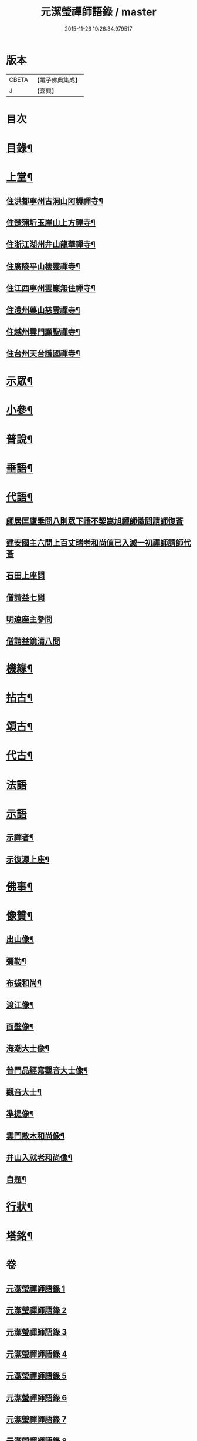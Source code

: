 #+TITLE: 元潔瑩禪師語錄 / master
#+DATE: 2015-11-26 19:26:34.979517
* 版本
 |     CBETA|【電子佛典集成】|
 |         J|【嘉興】    |

* 目次
* [[file:KR6q0567_001.txt::001-0557a2][目錄¶]]
* [[file:KR6q0567_001.txt::0557c4][上堂¶]]
** [[file:KR6q0567_001.txt::0557c5][住洪都寧州古洞山阿耨禪寺¶]]
** [[file:KR6q0567_001.txt::0559c14][住楚蒲圻玉崖山上方禪寺¶]]
** [[file:KR6q0567_002.txt::002-0564b4][住浙江湖州弁山龍華禪寺¶]]
** [[file:KR6q0567_002.txt::0567a22][住廣陵平山棲靈禪寺¶]]
** [[file:KR6q0567_003.txt::003-0568b4][住江西寧州雲巖無住禪寺¶]]
** [[file:KR6q0567_004.txt::004-0572a4][住澧州藥山慈雲禪寺¶]]
** [[file:KR6q0567_005.txt::005-0574c4][住越州雲門顯聖禪寺¶]]
** [[file:KR6q0567_005.txt::0576b18][住台州天台護國禪寺¶]]
* [[file:KR6q0567_006.txt::006-0577a4][示眾¶]]
* [[file:KR6q0567_006.txt::0579a17][小參¶]]
* [[file:KR6q0567_007.txt::007-0580b4][普說¶]]
* [[file:KR6q0567_007.txt::0582a7][垂語¶]]
* [[file:KR6q0567_007.txt::0582a18][代語¶]]
** [[file:KR6q0567_007.txt::0582a18][師居匡廬垂問八則眾下語不契嵩旭禪師徵問請師復荅]]
** [[file:KR6q0567_007.txt::0582b11][建安國主六問上百丈瑞老和尚值已入滅一初禪師請師代荅]]
** [[file:KR6q0567_007.txt::0582b25][石田上座問]]
** [[file:KR6q0567_007.txt::0582c4][僧請益七問]]
** [[file:KR6q0567_007.txt::0582c13][明遠座主參問]]
** [[file:KR6q0567_007.txt::0582c20][僧請益鏡清八問]]
* [[file:KR6q0567_007.txt::0582c28][機緣¶]]
* [[file:KR6q0567_008.txt::008-0584c4][拈古¶]]
* [[file:KR6q0567_008.txt::0586c2][頌古¶]]
* [[file:KR6q0567_009.txt::009-0589c4][代古¶]]
* [[file:KR6q0567_009.txt::0590a30][法語]]
* [[file:KR6q0567_009.txt::0591b30][示語]]
** [[file:KR6q0567_009.txt::0591c2][示禪者¶]]
** [[file:KR6q0567_009.txt::0591c19][示復源上座¶]]
* [[file:KR6q0567_009.txt::0592b8][佛事¶]]
* [[file:KR6q0567_010.txt::010-0594c4][像贊¶]]
** [[file:KR6q0567_010.txt::010-0594c5][出山像¶]]
** [[file:KR6q0567_010.txt::010-0594c9][彌勒¶]]
** [[file:KR6q0567_010.txt::010-0594c12][布袋和尚¶]]
** [[file:KR6q0567_010.txt::010-0594c15][渡江像¶]]
** [[file:KR6q0567_010.txt::010-0594c18][面壁像¶]]
** [[file:KR6q0567_010.txt::010-0594c22][海潮大士像¶]]
** [[file:KR6q0567_010.txt::010-0594c26][普門品經寫觀音大士像¶]]
** [[file:KR6q0567_010.txt::010-0594c29][觀音大士¶]]
** [[file:KR6q0567_010.txt::0595a2][準提像¶]]
** [[file:KR6q0567_010.txt::0595a5][雲門散木和尚像¶]]
** [[file:KR6q0567_010.txt::0595a11][弁山入就老和尚像¶]]
** [[file:KR6q0567_010.txt::0595a22][自題¶]]
* [[file:KR6q0567_010.txt::0596a2][行狀¶]]
* [[file:KR6q0567_010.txt::0598a2][塔銘¶]]
* 卷
** [[file:KR6q0567_001.txt][元潔瑩禪師語錄 1]]
** [[file:KR6q0567_002.txt][元潔瑩禪師語錄 2]]
** [[file:KR6q0567_003.txt][元潔瑩禪師語錄 3]]
** [[file:KR6q0567_004.txt][元潔瑩禪師語錄 4]]
** [[file:KR6q0567_005.txt][元潔瑩禪師語錄 5]]
** [[file:KR6q0567_006.txt][元潔瑩禪師語錄 6]]
** [[file:KR6q0567_007.txt][元潔瑩禪師語錄 7]]
** [[file:KR6q0567_008.txt][元潔瑩禪師語錄 8]]
** [[file:KR6q0567_009.txt][元潔瑩禪師語錄 9]]
** [[file:KR6q0567_010.txt][元潔瑩禪師語錄 10]]
